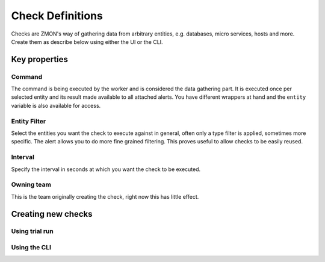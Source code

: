 .. _check-definitions:

*****************
Check Definitions
*****************

Checks are ZMON's way of gathering data from arbitrary entities, e.g. databases, micro services, hosts and more. Create them as describe below using either the UI or the CLI.

Key properties
==============

Command
-------

The command is being executed by the worker and is considered the data gathering part.
It is executed once per selected entity and its result made available to all attached alerts.
You have different wrappers at hand and the ``entity`` variable is also available for access.

Entity Filter
-------------

Select the entities you want the check to execute against in general, often only a type filter is applied, sometimes more specific.
The alert allows you to do more fine grained filtering.
This proves useful to allow checks to be easily reused.

Interval
--------

Specify the interval in seconds at which you want the check to be executed.

Owning team
-----------

This is the team originally creating the check, right now this has little effect.

Creating new checks
===================

Using trial run
---------------

Using the CLI
-------------
